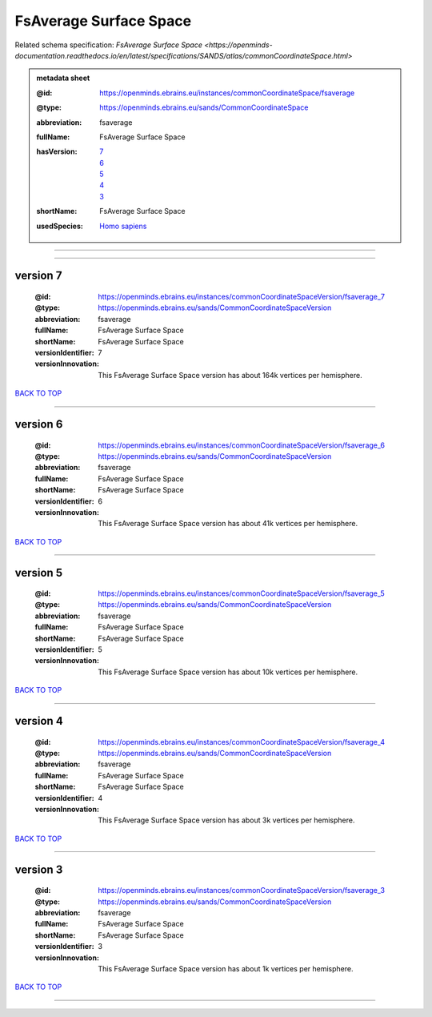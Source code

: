 #######################
FsAverage Surface Space
#######################

Related schema specification: `FsAverage Surface Space <https://openminds-documentation.readthedocs.io/en/latest/specifications/SANDS/atlas/commonCoordinateSpace.html>`

.. admonition:: metadata sheet

   :@id: https://openminds.ebrains.eu/instances/commonCoordinateSpace/fsaverage
   :@type: https://openminds.ebrains.eu/sands/CommonCoordinateSpace
   :abbreviation: fsaverage
   :fullName: FsAverage Surface Space
   :hasVersion: | `7 <https://openminds-documentation.readthedocs.io/en/latest/libraries/commonCoordinateSpaces/FsAverage%20Surface%20Space.html#version-7>`_
                | `6 <https://openminds-documentation.readthedocs.io/en/latest/libraries/commonCoordinateSpaces/FsAverage%20Surface%20Space.html#version-6>`_
                | `5 <https://openminds-documentation.readthedocs.io/en/latest/libraries/commonCoordinateSpaces/FsAverage%20Surface%20Space.html#version-5>`_
                | `4 <https://openminds-documentation.readthedocs.io/en/latest/libraries/commonCoordinateSpaces/FsAverage%20Surface%20Space.html#version-4>`_
                | `3 <https://openminds-documentation.readthedocs.io/en/latest/libraries/commonCoordinateSpaces/FsAverage%20Surface%20Space.html#version-3>`_
   :shortName: FsAverage Surface Space
   :usedSpecies: `Homo sapiens <https://openminds-documentation.readthedocs.io/en/latest/libraries/terminologies/usedSpecies.html#homo-sapiens>`_

------------

------------

version 7
#########

   :@id: https://openminds.ebrains.eu/instances/commonCoordinateSpaceVersion/fsaverage_7
   :@type: https://openminds.ebrains.eu/sands/CommonCoordinateSpaceVersion
   :abbreviation: fsaverage
   :fullName: FsAverage Surface Space
   :shortName: FsAverage Surface Space
   :versionIdentifier: 7
   :versionInnovation: This FsAverage Surface Space version has about 164k vertices per hemisphere.

`BACK TO TOP <FsAverage Surface Space_>`_

------------

version 6
#########

   :@id: https://openminds.ebrains.eu/instances/commonCoordinateSpaceVersion/fsaverage_6
   :@type: https://openminds.ebrains.eu/sands/CommonCoordinateSpaceVersion
   :abbreviation: fsaverage
   :fullName: FsAverage Surface Space
   :shortName: FsAverage Surface Space
   :versionIdentifier: 6
   :versionInnovation: This FsAverage Surface Space version has about 41k vertices per hemisphere.

`BACK TO TOP <FsAverage Surface Space_>`_

------------

version 5
#########

   :@id: https://openminds.ebrains.eu/instances/commonCoordinateSpaceVersion/fsaverage_5
   :@type: https://openminds.ebrains.eu/sands/CommonCoordinateSpaceVersion
   :abbreviation: fsaverage
   :fullName: FsAverage Surface Space
   :shortName: FsAverage Surface Space
   :versionIdentifier: 5
   :versionInnovation: This FsAverage Surface Space version has about 10k vertices per hemisphere.

`BACK TO TOP <FsAverage Surface Space_>`_

------------

version 4
#########

   :@id: https://openminds.ebrains.eu/instances/commonCoordinateSpaceVersion/fsaverage_4
   :@type: https://openminds.ebrains.eu/sands/CommonCoordinateSpaceVersion
   :abbreviation: fsaverage
   :fullName: FsAverage Surface Space
   :shortName: FsAverage Surface Space
   :versionIdentifier: 4
   :versionInnovation: This FsAverage Surface Space version has about 3k vertices per hemisphere.

`BACK TO TOP <FsAverage Surface Space_>`_

------------

version 3
#########

   :@id: https://openminds.ebrains.eu/instances/commonCoordinateSpaceVersion/fsaverage_3
   :@type: https://openminds.ebrains.eu/sands/CommonCoordinateSpaceVersion
   :abbreviation: fsaverage
   :fullName: FsAverage Surface Space
   :shortName: FsAverage Surface Space
   :versionIdentifier: 3
   :versionInnovation: This FsAverage Surface Space version has about 1k vertices per hemisphere.

`BACK TO TOP <FsAverage Surface Space_>`_

------------

